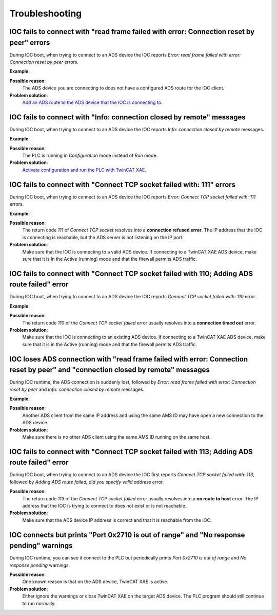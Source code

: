 .. SPDX-FileCopyrightText: 2022 Cosylab d.d.
..
.. SPDX-License-Identifier: MIT

.. _heading-troubleshooting:

###############
Troubleshooting
###############
IOC fails to connect with "read frame failed with error: Connection reset by peer" errors
=========================================================================================
During IOC boot, when trying to connect to an ADS device the IOC reports *Error: read frame failed with error: Connection reset by peer* errors.

**Example**:

.. code-block::
   :emphasize-lines: 3

   2020-07-10T17:35:28+0200 Info: Connected to 10.68.6.45
   2020/07/10 17:35:28.326 [WARNING] ADSPortDriver.cpp:193 connect(): [ads-test-plan] connected to ADS device (IP: 10.68.6.45)
   2020-07-10T17:35:28+0200 Error: read frame failed with error: Connection reset by peer
   2020-07-10T17:35:28+0200 Info: connection closed by remote
   [WARNING] Connection.cpp:122 resolve_variables(): could not resolve ADS variable 'TestPlan.types_stringin'
   2020/07/10 17:35:33.327 [ERROR] ADSPortDriver.cpp:199 connect(): [ads-test-plan] could not resolve ADS read variable names (1012): ADS device is not connected
   2020-07-10T17:35:33+0200 Error: write frame failed with error: 32
   2020/07/10 17:35:33.328 [ERROR] ADSPortDriver.cpp:735 ads_comm_task(): [ads-test-plan] error reading ADS device info (-1): <unknown error>
   iocRun: All initialization complete
   # End of IOC initialization

**Possible reason**:
    The ADS device you are connecting to does not have a configured ADS route for the IOC client.

**Problem solution**:
    `Add an ADS route to the ADS device that the IOC is connecting to <using-twincat-setup>`_.

IOC fails to connect with "Info: connection closed by remote" messages
======================================================================
During IOC boot, when trying to connect to an ADS device the IOC reports *Info: connection closed by remote* messages.

**Example**:

.. code-block::
   :emphasize-lines: 3

   2020-07-10T17:40:52+0200 Info: Connected to 10.68.6.45
   2020/07/10 17:40:52.771 [WARNING] ADSPortDriver.cpp:193 connect(): [ads-test-plan] connected to ADS device (IP: 10.68.6.45)
   2020-07-10T17:40:52+0200 Info: connection closed by remote
   [WARNING] Connection.cpp:122 resolve_variables(): could not resolve ADS variable 'TestPlan.types_stringin'
   2020/07/10 17:40:57.777 [ERROR] ADSPortDriver.cpp:199 connect(): [ads-test-plan] could not resolve ADS read variable names (1012): ADS device is not connected

**Possible reason**:
    The PLC is running in *Configuration* mode instead of *Run* mode.

**Problem solution**:
    `Activate configuration and run the PLC with TwinCAT XAE <using-twincat-setup>`_.

IOC fails to connect with "Connect TCP socket failed with: 111" errors
======================================================================
During IOC boot, when trying to connect to an ADS device the IOC reports *Error: Connect TCP socket failed with: 111* errors.

**Example**:

.. code-block::
   :emphasize-lines: 1

   2020-07-10T17:46:53+0200 Error: Connect TCP socket failed with: 111
   [ERROR] Connection.cpp:42 connect(): could not add ADS rout (6): target port not found
   2020/07/10 17:46:53.314 [ERROR] ADSPortDriver.cpp:190 connect(): [ads-test-plan] could not connect to ADS device (1012): ADS device is not connected

**Possible reason**:
    The return code *111* of *Connect TCP socket* resolves into a **connection refused error**. The IP address that the IOC is connecting is reachable, but the ADS server is not listening on the IP port.

**Problem solution**:
    Make sure that the IOC is connecting to a valid ADS device. If connecting to a TwinCAT XAE ADS device, make sure that it is in the Active (running) mode and that the firewall permits ADS traffic.

IOC fails to connect with "Connect TCP socket failed with 110; Adding ADS route failed" error
=============================================================================================
During IOC boot, when trying to connect to an ADS device the IOC reports *Connect TCP socket failed with: 110* error.

**Example**:

.. code-block::
   :emphasize-lines: 1

   2020-07-10T17:56:18+0200 Error: Connect TCP socket failed with: 110
   [ERROR] Connection.cpp:42 connect(): could not add ADS rout (6): target port not found
   2020/07/10 17:56:18.095 [ERROR] ADSPortDriver.cpp:190 connect(): [ads-test-plan] could not connect to ADS device (1012): ADS device is not connected

**Possible reason**:
    The return code *110* of the *Connect TCP socket failed* error usually resolves into a **connection timed out** error.

**Problem solution**:
    Make sure that the IOC is connecting to an existing ADS device. If connecting to a TwinCAT XAE ADS device, make sure that it is in the Active (running) mode and that the firewall permits ADS traffic.

IOC loses ADS connection with "read frame failed with error: Connection reset by peer" and "connection closed by remote" messages
=================================================================================================================================
During IOC runtime, the ADS connection is suddenly lost, followed by *Error: read frame failed with error: Connection reset by peer* and *Info: connection closed by remote* messages.

**Example**:

.. code-block::
   :emphasize-lines: 1,2

   2020-07-14T14:02:33+0200 Error: read frame failed with error: Connection reset by peer
   2020-07-14T14:02:33+0200 Info: connection closed by remote
   2020/07/14 14:02:38.768 [WARNING] ADSPortDriver.cpp:776 ads_comm_task(): [port-ads] sum-read failed due to no connection to ADS device
   2020-07-14T14:02:38+0200 Error: write frame failed with error: 32
   2020-07-14T14:02:38+0200 Error: write frame failed with error: 32

**Possible reason**:
    Another ADS client from the same IP address and using the same AMS ID may have open a new connection to the ADS device.

**Problem solution**:
    Make sure there is no other ADS client using the same AMS ID running on the same host.

IOC fails to connect with "Connect TCP socket failed with 113; Adding ADS route failed" error
=============================================================================================
During IOC boot, when trying to connect to an ADS device the IOC first reports *Connect TCP socket failed with: 113*, followed by *Adding ADS route failed, did you specify valid address* error.

.. code-block::
   :emphasize-lines: 1

   2018-09-07T11:17:52+0200 Error: Connect TCP socket failed with: 113
   [ERROR] Connection.cpp:42 connect(): could not add ADS rout (6): target port not found
   2020/07/10 17:56:18.095 [ERROR] ADSPortDriver.cpp:190 connect(): [ads-test-plan] could not connect to ADS device (1012): ADS device is not connected

**Possible reason**:
    The return code *113* of the *Connect TCP socket failed* error usually resolves into a **no route to host** error. The IP address that the IOC is trying to connect to does not exist or is not reachable.

**Problem solution**:
    Make sure that the ADS device IP address is correct and that it is reachable from the IOC.

IOC connects but prints "Port 0x2710 is out of range" and "No response pending" warnings
========================================================================================
During IOC runtime, you can see it connect to the PLC but periodically prints *Port 0x2710 is out of range* and *No response pending* warnings.

.. code-block::
   :emphasize-lines: 1

   2020-07-10T18:02:03+0200 Warning: Port 0x2710 is out of range
   2020-07-10T18:02:03+0200 Warning: No response pending

**Possible reason**:
    One known reason is that on the ADS device, TwinCAT XAE is active.

**Problem solution**:
    Either ignore the warnings or close TwinCAT XAE on the target ADS device. The PLC program should still continue to run normally.
